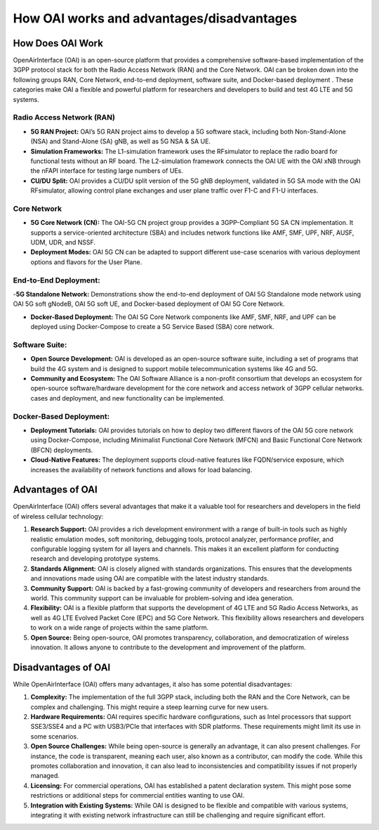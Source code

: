 How OAI works and advantages/disadvantages
=========================================================

How Does OAI Work
-------------------------

OpenAirInterface (OAI) is an open-source platform that provides a comprehensive software-based implementation of the 3GPP protocol stack for both the Radio Access Network (RAN) and the Core Network. OAI can be broken down into the following groups RAN, Core Network, end-to-end deployment, software suite, and Docker-based deployment .  These categories make OAI a flexible and powerful platform for researchers and developers to build and test 4G LTE and 5G systems.

Radio Access Network (RAN)
^^^^^^^^^^^^^^^^^^^^^^^^^^^^^^^^^^^^^^^^^^^^^^^^^^^

- **5G RAN Project:** OAI’s 5G RAN project aims to develop a 5G software stack, including both Non-Stand-Alone (NSA) and Stand-Alone (SA) gNB, as well as 5G NSA & SA UE.

- **Simulation Frameworks:** The L1-simulation framework uses the RFsimulator to replace the radio board for functional tests without an RF board. The L2-simulation framework connects the OAI UE with the OAI xNB through the nFAPI interface for testing large numbers of UEs.

- **CU/DU Split:** OAI provides a CU/DU split version of the 5G gNB deployment, validated in 5G SA mode with the OAI RFsimulator, allowing control plane exchanges and user plane traffic over F1-C and F1-U interfaces.

Core Network
^^^^^^^^^^^^^^^^^^^^^^^^^^^^^^^^^^^^^^^^^^^^^^^^^^^

- **5G Core Network (CN):** The OAI-5G CN project group provides a 3GPP-Compliant 5G SA CN implementation. It supports a service-oriented architecture (SBA) and includes network functions like AMF, SMF, UPF, NRF, AUSF, UDM, UDR, and NSSF.

- **Deployment Modes:** OAI 5G CN can be adapted to support different use-case scenarios with various deployment options and flavors for the User Plane.


End-to-End Deployment:
^^^^^^^^^^^^^^^^^^^^^^^^^^^^^^^^^^^^^^^^^^^^^^^^^^^
-**5G Standalone Network:** Demonstrations show the end-to-end deployment of OAI 5G Standalone mode network using OAI 5G soft gNodeB, OAI 5G soft UE, and Docker-based deployment of OAI 5G Core Network.

- **Docker-Based Deployment:** The OAI 5G Core Network components like AMF, SMF, NRF, and UPF can be deployed using Docker-Compose to create a 5G Service Based (SBA) core network.


Software Suite:
^^^^^^^^^^^^^^^^^^^^^^^^^^^^^^^^^^^^^^^^^^^^^^^^^^^
- **Open Source Development:** OAI is developed as an open-source software suite, including a set of programs that build the 4G system and is designed to support mobile telecommunication systems like 4G and 5G.
- **Community and Ecosystem:** The OAI Software Alliance is a non-profit consortium that develops an ecosystem for open-source software/hardware development for the core network and access network of 3GPP cellular networks. cases and deployment, and new functionality can be implemented.

Docker-Based Deployment:
^^^^^^^^^^^^^^^^^^^^^^^^^^^^^^^^^^^^^^^^^^^^^^^^^^^
- **Deployment Tutorials:** OAI provides tutorials on how to deploy two different flavors of the OAI 5G core network using Docker-Compose, including Minimalist Functional Core Network (MFCN) and Basic Functional Core Network (BFCN) deployments.
- **Cloud-Native Features:** The deployment supports cloud-native features like FQDN/service exposure, which increases the availability of network functions and allows for load balancing.

Advantages of OAI
---------------------------
OpenAirInterface (OAI) offers several advantages that make it a valuable tool for researchers and developers in the field of wireless cellular technology:

1)  **Research Support:** OAI provides a rich development environment with a range of built-in tools such as highly realistic emulation modes, soft monitoring, debugging tools, protocol analyzer, performance profiler, and configurable logging system for all layers and channels. This makes it an excellent platform for conducting research and developing prototype systems.

2)  **Standards Alignment:** OAI is closely aligned with standards organizations. This ensures that the developments and innovations made using OAI are compatible with the latest industry standards.

3)  **Community Support:** OAI is backed by a fast-growing community of developers and researchers from around the world. This community support can be invaluable for problem-solving and idea generation.

4)  **Flexibility:** OAI is a flexible platform that supports the development of 4G LTE and 5G Radio Access Networks, as well as 4G LTE Evolved Packet Core (EPC) and 5G Core Network. This flexibility allows researchers and developers to work on a wide range of projects within the same platform.

5)  **Open Source:** Being open-source, OAI promotes transparency, collaboration, and democratization of wireless innovation. It allows anyone to contribute to the development and improvement of the platform.

Disadvantages of OAI
-------------------------
While OpenAirInterface (OAI) offers many advantages, it also has some potential disadvantages:

1)  **Complexity:** The implementation of the full 3GPP stack, including both the RAN and the Core Network, can be complex and challenging. This might require a steep learning curve for new users.

2)  **Hardware Requirements:** OAI requires specific hardware configurations, such as Intel processors that support SSE3/SSE4 and a PC with USB3/PCIe that interfaces with SDR platforms. These requirements might limit its use in some scenarios.

3)  **Open Source Challenges:** While being open-source is generally an advantage, it can also present challenges. For instance, the code is transparent, meaning each user, also known as a contributor, can modify the code. While this promotes collaboration and innovation, it can also lead to inconsistencies and compatibility issues if not properly managed.

4)  **Licensing:** For commercial operations, OAI has established a patent declaration system. This might pose some restrictions or additional steps for commercial entities wanting to use OAI.


5)  **Integration with Existing Systems:** While OAI is designed to be flexible and compatible with various systems, integrating it with existing network infrastructure can still be challenging and require significant effort.

